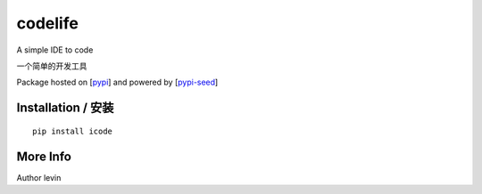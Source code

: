 codelife
=========

A simple IDE to code

一个简单的开发工具


Package hosted on [`pypi`_] and powered by [`pypi-seed`_]

Installation / 安装
--------------------------

::

    pip install icode


More Info
--------------------------

Author levin

.. _`pypi`: https://pypi.org/
.. _`pypi-seed`: https://pypi.org/project/pypi-seed/

